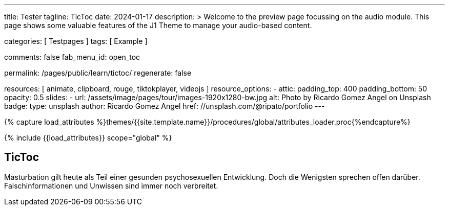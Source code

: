 ---
title:                                  Tester
tagline:                                TicToc
date:                                   2024-01-17
description: >
                                        Welcome to the preview page focussing on the audio module.
                                        This page shows some valuable features of the J1 Theme to
                                        manage your audio-based content.

categories:                             [ Testpages ]
tags:                                   [ Example ]

comments:                               false
fab_menu_id:                            open_toc

permalink:                              /pages/public/learn/tictoc/
regenerate:                             false

resources:                              [
                                          animate,
                                          clipboard, rouge,
                                          tiktokplayer, videojs
                                        ]
resource_options:
  - attic:
      padding_top:                      400
      padding_bottom:                   50
      opacity:                          0.5
      slides:
        - url:                          /assets/image/pages/tour/images-1920x1280-bw.jpg
          alt:                          Photo by Ricardo Gomez Angel on Unsplash
          badge:
            type:                       unsplash
            author:                     Ricardo Gomez Angel
            href:                       //unsplash.com/@ripato/portfolio
---

// Page Initializer
// =============================================================================
// Enable the Liquid Preprocessor
:page-liquid:

// Set (local) page attributes here
// -----------------------------------------------------------------------------
// :page--attr:                         <attr-value>
:images-dir:                            {imagesdir}/pages/roundtrip/100_present_images

//  Load Liquid procedures
// -----------------------------------------------------------------------------
{% capture load_attributes %}themes/{{site.template.name}}/procedures/global/attributes_loader.proc{%endcapture%}

// Load page attributes
// -----------------------------------------------------------------------------
{% include {{load_attributes}} scope="global" %}

// Page content
// ~~~~~~~~~~~~~~~~~~~~~~~~~~~~~~~~~~~~~~~~~~~~~~~~~~~~~~~~~~~~~~~~~~~~~~~~~~~~~

// Include sub-documents (if any)
// -----------------------------------------------------------------------------

== TicToc

Masturbation gilt heute als Teil einer gesunden psychosexuellen Entwicklung.
Doch die Wenigsten sprechen offen darüber. Falschinformationen und Unwissen
sind immer noch verbreitet.

++++
<!-- NOTE: TikTok requires you to import their script. Also note, we don't
           use the custom CSS container which we used for other providers such as
           Youtube since TikTok handles it on their own -->

<blockquote
  class="tiktok-embed"
  data-video-id="7192587077148609798"
  data-autoplay="false"
  muted
  autoplay="0"
  style="border-left: 0px; padding-left: 0px;">
  <a href="https://www.tiktok.com/"></a>
</blockquote>

<!-- script async src="https://www.tiktok.com/embed.js"></script -->

<style>
.embed-container {
  position: relative;
  padding-bottom: 56.25%;
  height: 0;
  overflow: hidden;
  max-width: 100%;
}

.embed-container iframe, .embed-container object, .embed-container embed {
  position: absolute;
  top: 0;
  left: 0;
  width: 100%;
  height: 100%;
}
</style>
++++
